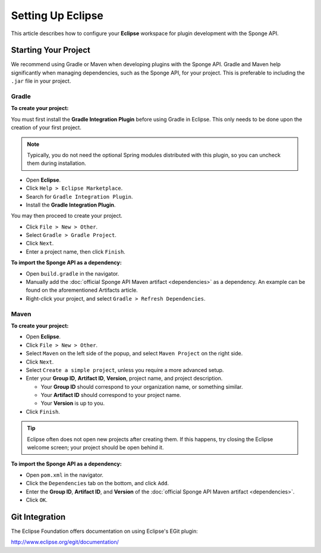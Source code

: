 ==================
Setting Up Eclipse
==================

This article describes how to configure your **Eclipse** workspace for plugin development with the Sponge API.

Starting Your Project
=====================

We recommend using Gradle or Maven when developing plugins with the Sponge API. Gradle and Maven help significantly
when managing dependencies, such as the Sponge API, for your project. This is preferable to including the ``.jar``
file in your project.

Gradle
~~~~~~

**To create your project:**

You must first install the **Gradle Integration Plugin** before using Gradle in Eclipse. This only needs to be done
upon the creation of your first project.

.. note::

    Typically, you do not need the optional Spring modules distributed with this plugin, so you can uncheck them during
    installation.

* Open **Eclipse**.
* Click ``Help > Eclipse Marketplace``.
* Search for ``Gradle Integration Plugin``.
* Install the **Gradle Integration Plugin**.

You may then proceed to create your project.

* Click ``File > New > Other``.
* Select ``Gradle > Gradle Project``.
* Click ``Next``.
* Enter a project name, then click ``Finish``.

**To import the Sponge API as a dependency:**

* Open ``build.gradle`` in the navigator.
* Manually add the :doc:`official Sponge API Maven artifact <dependencies>` as a dependency. An example can be found
  on the aforementioned Artifacts article.
* Right-click your project, and select ``Gradle > Refresh Dependencies``.

Maven
~~~~~

**To create your project:**

* Open **Eclipse**.
* Click ``File > New > Other``.
* Select ``Maven`` on the left side of the popup, and select ``Maven Project`` on the right side.
* Click ``Next``.
* Select ``Create a simple project``, unless you require a more advanced setup.
* Enter your **Group ID**, **Artifact ID**, **Version**, project name, and project description.

  * Your **Group ID** should correspond to your organization name, or something similar.
  * Your **Artifact ID** should correspond to your project name.
  * Your **Version** is up to you.
* Click ``Finish``.

.. tip::

    Eclipse often does not open new projects after creating them. If this happens, try closing the Eclipse welcome screen;
    your project should be open behind it.

**To import the Sponge API as a dependency:**

* Open ``pom.xml`` in the navigator.
* Click the ``Dependencies`` tab on the bottom, and click ``Add``.
* Enter the **Group ID**, **Artifact ID**, and **Version** of the :doc:`official Sponge API Maven artifact <dependencies>`.
* Click ``OK``.

Git Integration
===============

The Eclipse Foundation offers documentation on using Eclipse's EGit plugin:

http://www.eclipse.org/egit/documentation/
